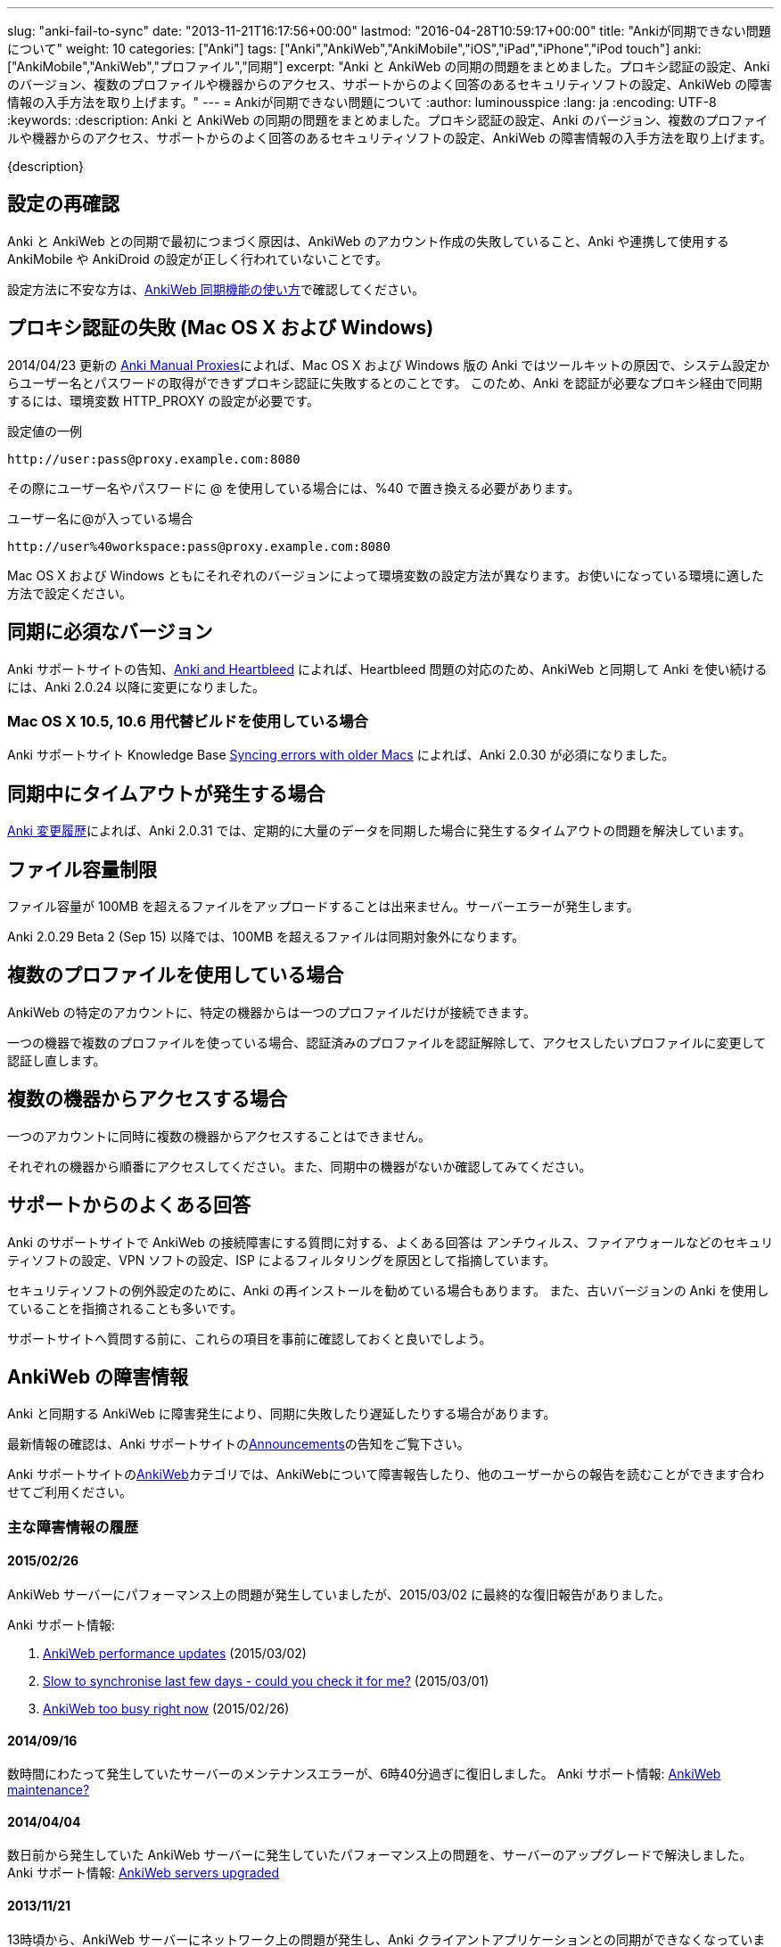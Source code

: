 ---
slug: "anki-fail-to-sync"
date: "2013-11-21T16:17:56+00:00"
lastmod: "2016-04-28T10:59:17+00:00"
title: "Ankiが同期できない問題について"
weight: 10
categories: ["Anki"]
tags: ["Anki","AnkiWeb","AnkiMobile","iOS","iPad","iPhone","iPod touch"]
anki: ["AnkiMobile","AnkiWeb","プロファイル","同期"]
excerpt: "Anki と AnkiWeb の同期の問題をまとめました。プロキシ認証の設定、Anki のバージョン、複数のプロファイルや機器からのアクセス、サポートからのよく回答のあるセキュリティソフトの設定、AnkiWeb の障害情報の入手方法を取り上げます。"
---
= Ankiが同期できない問題について
:author: luminousspice
:lang: ja
:encoding: UTF-8
:keywords:
:description: Anki と AnkiWeb の同期の問題をまとめました。プロキシ認証の設定、Anki のバージョン、複数のプロファイルや機器からのアクセス、サポートからのよく回答のあるセキュリティソフトの設定、AnkiWeb の障害情報の入手方法を取り上げます。

////
http://rightstuff.luminousspice.com/anki-fail-to-sync/
////

{description}

== 設定の再確認

Anki と AnkiWeb との同期で最初につまづく原因は、AnkiWeb のアカウント作成の失敗していること、Anki や連携して使用する AnkiMobile や AnkiDroid の設定が正しく行われていないことです。

設定方法に不安な方は、link:/how-to-sync-with-ankiweb/[AnkiWeb 同期機能の使い方]で確認してください。

== プロキシ認証の失敗 (Mac OS X および Windows)

2014/04/23 更新の link:http://ankisrs.net/docs/manual.html#proxies[Anki Manual Proxies]によれば、Mac OS X および Windows 版の Anki ではツールキットの原因で、システム設定からユーザー名とパスワードの取得ができずプロキシ認証に失敗するとのことです。
このため、Anki を認証が必要なプロキシ経由で同期するには、環境変数 HTTP_PROXY の設定が必要です。

.設定値の一例
----
http://user:pass@proxy.example.com:8080
----

その際にユーザー名やパスワードに @ を使用している場合には、%40 で置き換える必要があります。

.ユーザー名に@が入っている場合
----
http://user%40workspace:pass@proxy.example.com:8080
----

Mac OS X および Windows ともにそれぞれのバージョンによって環境変数の設定方法が異なります。お使いになっている環境に適した方法で設定ください。

== 同期に必須なバージョン

Anki サポートサイトの告知、link:https://anki.tenderapp.com/discussions/announcements/60-anki-and-heartbleed[Anki and Heartbleed] によれば、Heartbleed 問題の対応のため、AnkiWeb と同期して Anki を使い続けるには、Anki 2.0.24 以降に変更になりました。

=== Mac OS X 10.5, 10.6 用代替ビルドを使用している場合

Anki サポートサイト Knowledge Base link:https://anki.tenderapp.com/kb/problems/syncing-errors-with-older-macs[Syncing errors with older Macs] によれば、Anki 2.0.30 が必須になりました。

== 同期中にタイムアウトが発生する場合

link:/changeinanki2/#_%E5%A4%89%E6%9B%B4%E7%82%B9_2_0_31[Anki 変更履歴]によれば、Anki 2.0.31 では、定期的に大量のデータを同期した場合に発生するタイムアウトの問題を解決しています。

== ファイル容量制限

ファイル容量が 100MB を超えるファイルをアップロードすることは出来ません。サーバーエラーが発生します。

Anki 2.0.29 Beta 2 (Sep 15) 以降では、100MB を超えるファイルは同期対象外になります。

== 複数のプロファイルを使用している場合

AnkiWeb の特定のアカウントに、特定の機器からは一つのプロファイルだけが接続できます。

一つの機器で複数のプロファイルを使っている場合、認証済みのプロファイルを認証解除して、アクセスしたいプロファイルに変更して認証し直します。

== 複数の機器からアクセスする場合

一つのアカウントに同時に複数の機器からアクセスすることはできません。

それぞれの機器から順番にアクセスしてください。また、同期中の機器がないか確認してみてください。

== サポートからのよくある回答

Anki のサポートサイトで AnkiWeb の接続障害にする質問に対する、よくある回答は
アンチウィルス、ファイアウォールなどのセキュリティソフトの設定、VPN ソフトの設定、ISP によるフィルタリングを原因として指摘しています。

セキュリティソフトの例外設定のために、Anki の再インストールを勧めている場合もあります。
また、古いバージョンの Anki を使用していることを指摘されることも多いです。

サポートサイトへ質問する前に、これらの項目を事前に確認しておくと良いでしよう。

== AnkiWeb の障害情報

Anki と同期する AnkiWeb に障害発生により、同期に失敗したり遅延したりする場合があります。

最新情報の確認は、Anki サポートサイトのlink:https://anki.tenderapp.com/discussions/announcements[Announcements]の告知をご覧下さい。

Anki サポートサイトのlink:https://anki.tenderapp.com/discussions/ankiweb[AnkiWeb]カテゴリでは、AnkiWebについて障害報告したり、他のユーザーからの報告を読むことができます合わせてご利用ください。

=== 主な障害情報の履歴

==== 2015/02/26

AnkiWeb サーバーにパフォーマンス上の問題が発生していましたが、2015/03/02 に最終的な復旧報告がありました。

Anki サポート情報:

. link:https://anki.tenderapp.com/discussions/announcements/80-ankiweb-performance-updates[AnkiWeb performance updates] (2015/03/02)
. link:https://anki.tenderapp.com/discussions/ankidesktop/12070-slow-to-synchronise-last-few-days-could-you-check-it-for-me[Slow to synchronise last few days - could you check it for me?] (2015/03/01)
. link:https://anki.tenderapp.com/discussions/ankiweb/928-ankiweb-too-busy-right-now[AnkiWeb too busy right now] (2015/02/26)

==== 2014/09/16

数時間にわたって発生していたサーバーのメンテナンスエラーが、6時40分過ぎに復旧しました。
Anki サポート情報: link:https://anki.tenderapp.com/discussions/ankiweb/721-ankiweb-maintenance[AnkiWeb maintenance?]

==== 2014/04/04

数日前から発生していた AnkiWeb サーバーに発生していたパフォーマンス上の問題を、サーバーのアップグレードで解決しました。
Anki サポート情報: link:https://anki.tenderapp.com/discussions/announcements/58-ankiweb-servers-upgraded[AnkiWeb servers upgraded]

==== 2013/11/21

13時頃から、AnkiWeb サーバーにネットワーク上の問題が発生し、Anki クライアントアプリケーションとの同期ができなくなっていましが、16時20分過ぎに復旧しました。
Anki サポート情報: link:https://anki.tenderapp.com/discussions/announcements/40-ankiweb-problems-again[AnkiWeb Problems Again]

== Anki の同期に関する修正履歴

link:/changeinanki2/[Anki 2 の変更点 日本語訳]では、これまで Anki に行った修正点を一覧することができます。同期に関する修正内容を確認することができます。

== AnkiMobile 固有の問題

iOS アプリ link:https://geo.itunes.apple.com/jp/app/ankimobile-flashcards/id373493387?mt=8&at=11lGoS[AnkiMobile Flashcards] の過去のバージョンが原因で発生した問題点を紹介します。

=== 同期中にクラッシュ

AnkiMobile 2.0.14 では、AnkiMobile 2.0.13 へ以前のバージョンからアップグレードすると、多数のメディアファイルを同期した場合にアプリケーションがクラッシュする問題を解決しました。

参考情報: Anki サポート Knowledge Base link:https://anki.tenderapp.com/kb/problems/ankimobile-2013-may-crash-when-syncing[AnkiMobile 2.0.13 may crash when syncing] 

=== 不要な完全同期を求めるメッセージ

AnkiMobile 2.0.15 では、不要な場合にも完全同期を促すメッセージを表示する問題を修正しました。

参考情報: AnkiMobile サポートフォーラム link:https://anki.tenderapp.com/discussions/ankimobile/2117-deck-needs-total-upload-download-all-the-time[Inconsistent state upload/download messages]

=== AnkiMobile の同期に関する修正履歴

AppStore の link:https://geo.itunes.apple.com/jp/app/ankimobile-flashcards/id373493387?mt=8&at=11lGoS[AnkiMobile Flashcards] ページにおいて、これまで AnkiMobile に行った修正履歴を一覧することができます。同期に関する修正内容を確認することができます。

== 更新情報

2013/11/21: 初出

2014/04/24: 追加: プロキシ認証失敗、必須条件 2.0.24 以上

2014/09/08: 追加: 複数のプロファイルや機器からの接続、サポートからのよくある回答

2014/09/11: 追加: AnkiDroid 固有の問題

2014/09/15: 追加: ファイル容量制限

2014/10/19: 追加: Anki 2.0.30、2.0.31 の変更点

201M/10/30: 追加: AnkiMobile 2.0.13 が同期中にクラッシュする問題

2014/11/11: 追加: AnkiMobile 2.0.14 の変更点、AnkiDroid の必須バージョン

2014/11/12: 追加: AnkiMobile 2.0.15 の変更点

2015/02/26: 追加: AnkiWeb 処理能力の問題

2015/03/02: 更新: AnkiWeb 処理能力の問題

2016/04/28: 更新: AnkiMobile 2.0.21 対応
